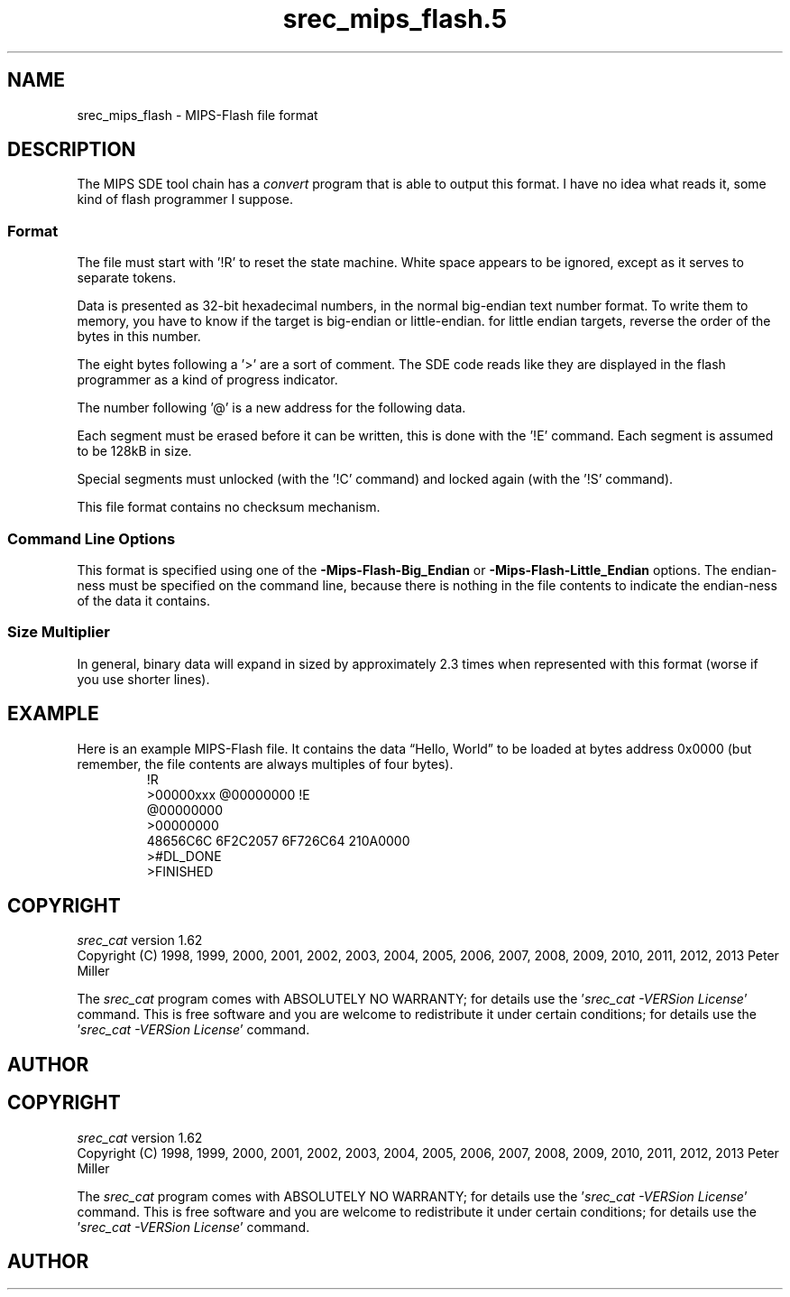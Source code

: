 .lf 1 ./man/man5/srec_mips_flash.5
'\" t
.\" srecord - Manipulate EPROM load files
.\" Copyright (C) 2011, 2012 Peter Miller
.\"
.\" This program is free software; you can redistribute it and/or modify
.\" it under the terms of the GNU General Public License as published by
.\" the Free Software Foundation; either version 3 of the License, or
.\" (at your option) any later version.
.\"
.\" This program is distributed in the hope that it will be useful,
.\" but WITHOUT ANY WARRANTY; without even the implied warranty of
.\" MERCHANTABILITY or FITNESS FOR A PARTICULAR PURPOSE.  See the GNU
.\" General Public License for more details.
.\"
.\" You should have received a copy of the GNU General Public License
.\" along with this program. If not, see <http://www.gnu.org/licenses/>.
.\"
.ds n) srec_mips_flash.5
.TH \*(n) 5 SRecord "Reference Manual"
.SH NAME
srec_mips_flash \- MIPS\[hy]Flash file format
.if require_index \{
.\}
.SH DESCRIPTION
The MIPS SDE tool chain has a \f[I]convert\fP program that is able to
output this format.  I have no idea what reads it, some kind of flash
programmer I suppose.
.SS Format
The file must start with '!R' to reset the state machine.
White space appears to be ignored, except as it serves to separate tokens.
.PP
Data is presented as 32\[hy]bit hexadecimal numbers, in the normal
big\[hy]endian text number format.  To write them to memory, you have to
know if the target is big\[hy]endian or little\[hy]endian. for little endian
targets, reverse the order of the bytes in this number.
.PP
The eight bytes following a '>' are a sort of comment.  The SDE code
reads like they are displayed in the flash programmer as a kind of
progress indicator.
.PP
The number following '@' is a new address for the following data.
.PP
Each segment must be erased before it can be written, this is done with
the '!E' command.  Each segment is assumed to be 128kB in size.
.PP
Special segments must unlocked (with the '!C' command) and locked again
(with the '!S' command).
.PP
This file format contains no checksum mechanism.
.PP
.SS Command Line Options
This format is specified using one of the \fB\-Mips\[hy]Flash\[hy]Big_Endian\fP
or \fB\-Mips\[hy]Flash\[hy]Little_Endian\fP options.  The endian\[hy]ness must
be specified on the command line, because there is nothing in the file contents
to indicate the endian\[hy]ness of the data it contains.
.SS Size Multiplier
In general, binary data will expand in sized by approximately 2.3 times
when represented with this format (worse if you use shorter lines).
.\" ------------------------------------------------------------------------
.br
.ne 2i
.SH EXAMPLE
Here is an example MIPS\[hy]Flash file.
It contains the data \[lq]Hello, World\[rq] to be loaded at bytes address 0x0000
(but remember, the file contents are always multiples of four bytes).
.RS
.nf
.ft CW
!R
>00000xxx @00000000 !E
@00000000
>00000000
48656C6C 6F2C2057 6F726C64 210A0000
>#DL_DONE
>FINISHED
.ft P
.fi
.RE
.\" ------------------------------------------------------------------------
.ds n) srec_cat
.lf 1 ./man/man1/z_copyright.so
.\"
.\"     srecord - manipulate eprom load files
.\"     Copyright (C) 1998, 2006-2009 Peter Miller
.\"
.\"     This program is free software; you can redistribute it and/or modify
.\"     it under the terms of the GNU General Public License as published by
.\"     the Free Software Foundation; either version 3 of the License, or
.\"     (at your option) any later version.
.\"
.\"     This program is distributed in the hope that it will be useful,
.\"     but WITHOUT ANY WARRANTY; without even the implied warranty of
.\"     MERCHANTABILITY or FITNESS FOR A PARTICULAR PURPOSE.  See the
.\"     GNU General Public License for more details.
.\"
.\"     You should have received a copy of the GNU General Public License
.\"     along with this program. If not, see
.\"     <http://www.gnu.org/licenses/>.
.\"
.br
.ne 1i
.SH COPYRIGHT
.lf 1 ./etc/version.so
.ds V) 1.62.D001
.ds v) 1.62
.ds Y) 1998, 1999, 2000, 2001, 2002, 2003, 2004, 2005, 2006, 2007, 2008, 2009, 2010, 2011, 2012, 2013
.lf 23 ./man/man1/z_copyright.so
.I \*(n)
version \*(v)
.br
Copyright
.if n (C)
.if t \(co
\*(Y) Peter Miller
.br
.PP
The
.I \*(n)
program comes with ABSOLUTELY NO WARRANTY;
for details use the '\fI\*(n) \-VERSion License\fP' command.
This is free software
and you are welcome to redistribute it under certain conditions;
for details use the '\fI\*(n) \-VERSion License\fP' command.
.br
.ne 1i
.SH AUTHOR
.TS
tab(;);
l r l.
Peter Miller;E\[hy]Mail:;pmiller@opensource.org.au
/\e/\e*;WWW:;http://miller.emu.id.au/pmiller/
.TE
.lf 83 ./man/man5/srec_mips_flash.5
.lf 1 ./man/man1/z_copyright.so
.\"
.\"     srecord - manipulate eprom load files
.\"     Copyright (C) 1998, 2006-2009 Peter Miller
.\"
.\"     This program is free software; you can redistribute it and/or modify
.\"     it under the terms of the GNU General Public License as published by
.\"     the Free Software Foundation; either version 3 of the License, or
.\"     (at your option) any later version.
.\"
.\"     This program is distributed in the hope that it will be useful,
.\"     but WITHOUT ANY WARRANTY; without even the implied warranty of
.\"     MERCHANTABILITY or FITNESS FOR A PARTICULAR PURPOSE.  See the
.\"     GNU General Public License for more details.
.\"
.\"     You should have received a copy of the GNU General Public License
.\"     along with this program. If not, see
.\"     <http://www.gnu.org/licenses/>.
.\"
.br
.ne 1i
.SH COPYRIGHT
.lf 1 ./etc/version.so
.ds V) 1.62.D001
.ds v) 1.62
.ds Y) 1998, 1999, 2000, 2001, 2002, 2003, 2004, 2005, 2006, 2007, 2008, 2009, 2010, 2011, 2012, 2013
.lf 23 ./man/man1/z_copyright.so
.I \*(n)
version \*(v)
.br
Copyright
.if n (C)
.if t \(co
\*(Y) Peter Miller
.br
.PP
The
.I \*(n)
program comes with ABSOLUTELY NO WARRANTY;
for details use the '\fI\*(n) \-VERSion License\fP' command.
This is free software
and you are welcome to redistribute it under certain conditions;
for details use the '\fI\*(n) \-VERSion License\fP' command.
.br
.ne 1i
.SH AUTHOR
.TS
tab(;);
l r l.
Peter Miller;E\[hy]Mail:;pmiller@opensource.org.au
/\e/\e*;WWW:;http://miller.emu.id.au/pmiller/
.TE
.lf 84 ./man/man5/srec_mips_flash.5
.\" vim: set ts=8 sw=4 et :
